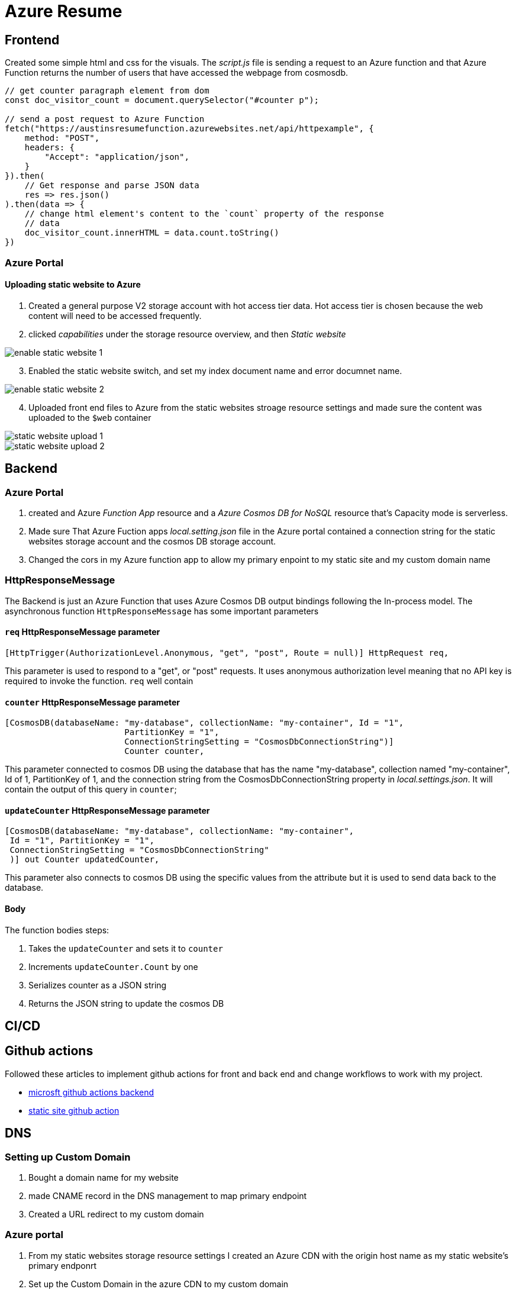 = Azure Resume

== Frontend
Created some simple html and css for the visuals. The _script.js_ file is
sending a request to an Azure function and that Azure Function returns the
number of users that have accessed the webpage from cosmosdb.

[source, javascript]
----
// get counter paragraph element from dom
const doc_visitor_count = document.querySelector("#counter p");

// send a post request to Azure Function
fetch("https://austinsresumefunction.azurewebsites.net/api/httpexample", {
    method: "POST",
    headers: {
        "Accept": "application/json",
    }
}).then(
    // Get response and parse JSON data
    res => res.json()
).then(data => {
    // change html element's content to the `count` property of the response
    // data
    doc_visitor_count.innerHTML = data.count.toString()
})
----

=== Azure Portal

==== Uploading static website to Azure

1. Created a general purpose V2 storage account with hot access tier data. Hot
   access tier is chosen because the web content will need to be accessed
   frequently.

2. clicked _capabilities_ under the storage resource overview, and then _Static_
    _website_

image::./images/azure_portal_enable_static_website.png[enable static website 1]

[start=3]
3. Enabled the static website switch, and set my index document name and error
   documnet name.

image::./images/azure_portal_enable_static_website_2.png[enable static website 2]


[start=4]
3. Uploaded front end files to Azure from the static websites stroage resource
   settings and made sure the content was uploaded to the `$web` container

image::./images/azure_portal_static_website_upload_1.png[static website upload 1]

image::./images/azure_portal_static_website_upload_2.png[static website upload 2]




== Backend

=== Azure Portal

1. created and Azure _Function App_ resource and a _Azure Cosmos DB for NoSQL_
   resource that's Capacity mode is serverless.

2. Made sure That Azure Fuction apps _local.setting.json_ file in the Azure
   portal contained a connection string for the static websites storage account
   and the cosmos DB storage account.

3. Changed the cors in my Azure function app to allow my primary enpoint to my
   static site and my custom domain name

=== HttpResponseMessage

The Backend is just an Azure Function that uses Azure Cosmos DB output bindings
following the In-process model. The asynchronous function `HttpResponseMessage`
has some important parameters

==== `req` HttpResponseMessage parameter

[source, cs]
----
[HttpTrigger(AuthorizationLevel.Anonymous, "get", "post", Route = null)] HttpRequest req,
----

This parameter is used to respond to  a "get", or "post" requests. It uses
anonymous authorization level meaning that no API key is required to invoke the
function. `req` well contain

==== `counter` HttpResponseMessage parameter

[source, cs]
----
[CosmosDB(databaseName: "my-database", collectionName: "my-container", Id = "1",
                        PartitionKey = "1", 
                        ConnectionStringSetting = "CosmosDbConnectionString")]
                        Counter counter,
----

This parameter connected to cosmos DB using the database that has the name
"my-database", collection named "my-container", Id of 1, PartitionKey of 1, and
the connection string from the CosmosDbConnectionString property in
_local.settings.json_. It will contain the output of this query in `counter`;

==== `updateCounter` HttpResponseMessage parameter

[source, cs]
----
[CosmosDB(databaseName: "my-database", collectionName: "my-container",
 Id = "1", PartitionKey = "1",
 ConnectionStringSetting = "CosmosDbConnectionString"
 )] out Counter updatedCounter,
----

This parameter also connects to cosmos DB using the specific values from the
attribute but it is used to send data back to the database.

==== Body

The function bodies steps:

1. Takes the `updateCounter` and sets it to `counter`
2. Increments `updateCounter.Count` by one
3. Serializes counter as a JSON string
4. Returns the JSON string to update the cosmos DB

== CI/CD

== Github actions

Followed these articles to implement github actions for front and back end and
change workflows to work with my project.

- https://learn.microsoft.com/en-us/azure/azure-functions/functions-how-to-github-actions?tabs=windows%2Cdotnet&pivots=method-manual[microsft github actions backend]
- https://learn.microsoft.com/en-us/azure/storage/blobs/storage-blobs-static-site-github-actions?tabs=userlevel[static site github action]


== DNS

=== Setting up Custom Domain

1. Bought a domain name for my website

2. made CNAME record in the DNS management to map primary
   endpoint

3. Created a URL redirect to my custom domain

=== Azure portal

1. From my static websites storage resource settings I created an Azure CDN with
   the origin host name as my static website's primary endponrt

2. Set up the Custom Domain in the azure CDN to my custom domain
